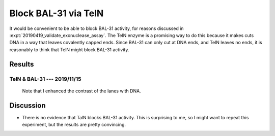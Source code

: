 *********************
Block BAL-31 via TelN
*********************

It would be convenient to be able to block BAL-31 activity, for reasons 
discussed in :expt:`20190419_validate_exonuclease_assay`.  The TelN enzyme is a 
promising way to do this because it makes cuts DNA in a way that leaves 
covalently capped ends.  Since BAL-31 can only cut at DNA ends, and TelN leaves 
no ends, it is reasonably to think that TelN might block BAL-31 activity.

Results
=======

TelN & BAL-31 --- 2019/11/15
----------------------------
.. protocol:: 20191115_phenol_chloroform_extraction.txt 20191115_pcr.txt 

   See binder for TelN digestion (2019/11/12), BAL-31 digestion, E-gel 
   parameters, and discussion of how to clean up the reaction.

.. figure:: 20191115_bal31_blunt_vs_capped.svg

   Note that I enhanced the contrast of the lanes with DNA.

Discussion
==========
- There is no evidence that TalN blocks BAL-31 activity.  This is surprising to 
  me, so I might want to repeat this experiment, but the results are pretty 
  convincing.
